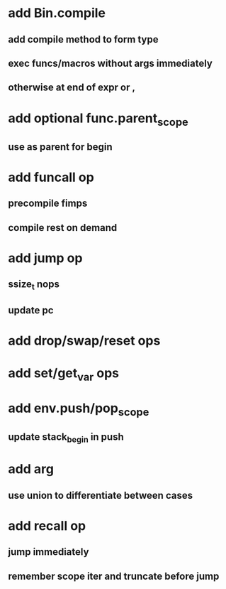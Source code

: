 * add Bin.compile
** add compile method to form type
** exec funcs/macros without args immediately
** otherwise at end of expr or ,
* add optional func.parent_scope
** use as parent for begin
* add funcall op
** precompile fimps
** compile rest on demand
* add jump op
** ssize_t nops
** update pc
* add drop/swap/reset ops
* add set/get_var ops
* add env.push/pop_scope
** update stack_begin in push
* add arg
** use union to differentiate between cases
* add recall op
** jump immediately
** remember scope iter and truncate before jump
